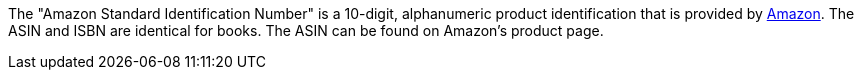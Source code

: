 The "Amazon Standard Identification Number" is a 10-digit, alphanumeric product identification that is provided by xref:markets:amazon-setup.adoc#[Amazon].
The ASIN and ISBN are identical for books.
The ASIN can be found on Amazon's product page.
